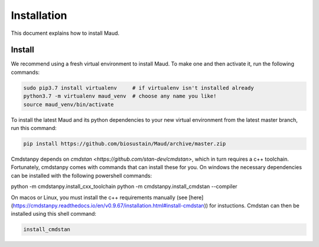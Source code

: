 ============
Installation
============

This document explains how to install Maud.

Install
=======

We recommend using a fresh virtual environment to install Maud. To make one and
then activate it, run the following commands:

.. code-block:: console

    sudo pip3.7 install virtualenv     # if virtualenv isn't installed already
    python3.7 -m virtualenv maud_venv  # choose any name you like!
    source maud_venv/bin/activate

To install the latest Maud and its python dependencies to your new virtual
environment from the latest master branch, run this command:

.. code-block:: console

    pip install https://github.com/biosustain/Maud/archive/master.zip

Cmdstanpy depends on `cmdstan <https://github.com/stan-dev/cmdstan>`, which
in turn requires a c++ toolchain. Fortunately, cmdstanpy comes with commands 
that can install these for you. On windows the necessary dependencies can be 
installed with the following powershell commands:

python -m cmdstanpy.install_cxx_toolchain
python -m cmdstanpy.install_cmdstan --compiler

On macos or Linux, you must install the c++ requirements manually 
(see [here](https://cmdstanpy.readthedocs.io/en/v0.9.67/installation.html#install-cmdstan))
for instuctions. Cmdstan can then be installed using this shell command:

.. code-block:: console

    install_cmdstan


